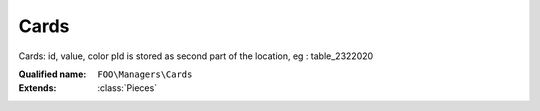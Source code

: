 Cards
=====

Cards: id, value, color pId is stored as second part of the location, eg : table_2322020

:Qualified name: ``FOO\Managers\Cards``
:Extends: :class:`Pieces`

.. php:class:: Cards

  .. php:method:: public getFiltered ($pId[, $location, $type])

    Retrieves filtered data based on the provided parameters.

    :param $pId:
    :param $location:
      Default: ``null``
    :param $type:
      Default: ``null``
    :returns: Collection The filtered data.

  .. php:method:: public getFilteredQuery ($pId[, $location, $type])

    Retrieves a filtered query based on the provided parameters. Many times the DB scheme has a pId and a type extra field, this allow for a shortcut for a query for these case

    :param $pId:
    :param $location:
      Default: ``null``
    :param $type:
      Default: ``null``
    :returns: QueryBuilder The query builder object.

  .. php:method:: public singleCreate ($token) -> int

    Creates a single piece using the provided token.

    :param $token:
    :returns: int -- The ID of the created piece.

  .. php:staticmethod:: public static getById ($id)

    Returns the card with the given ID

    :param $id:

  .. php:staticmethod:: public static getOfPlayer ($pId)

    getOfPlayer: return the cards in the hand of given player

    :param $pId:

  .. php:staticmethod:: public static setupNewGame ($players, $options)

    setupNewGame: create the deck of cards

    :param $players:
    :param $options:

